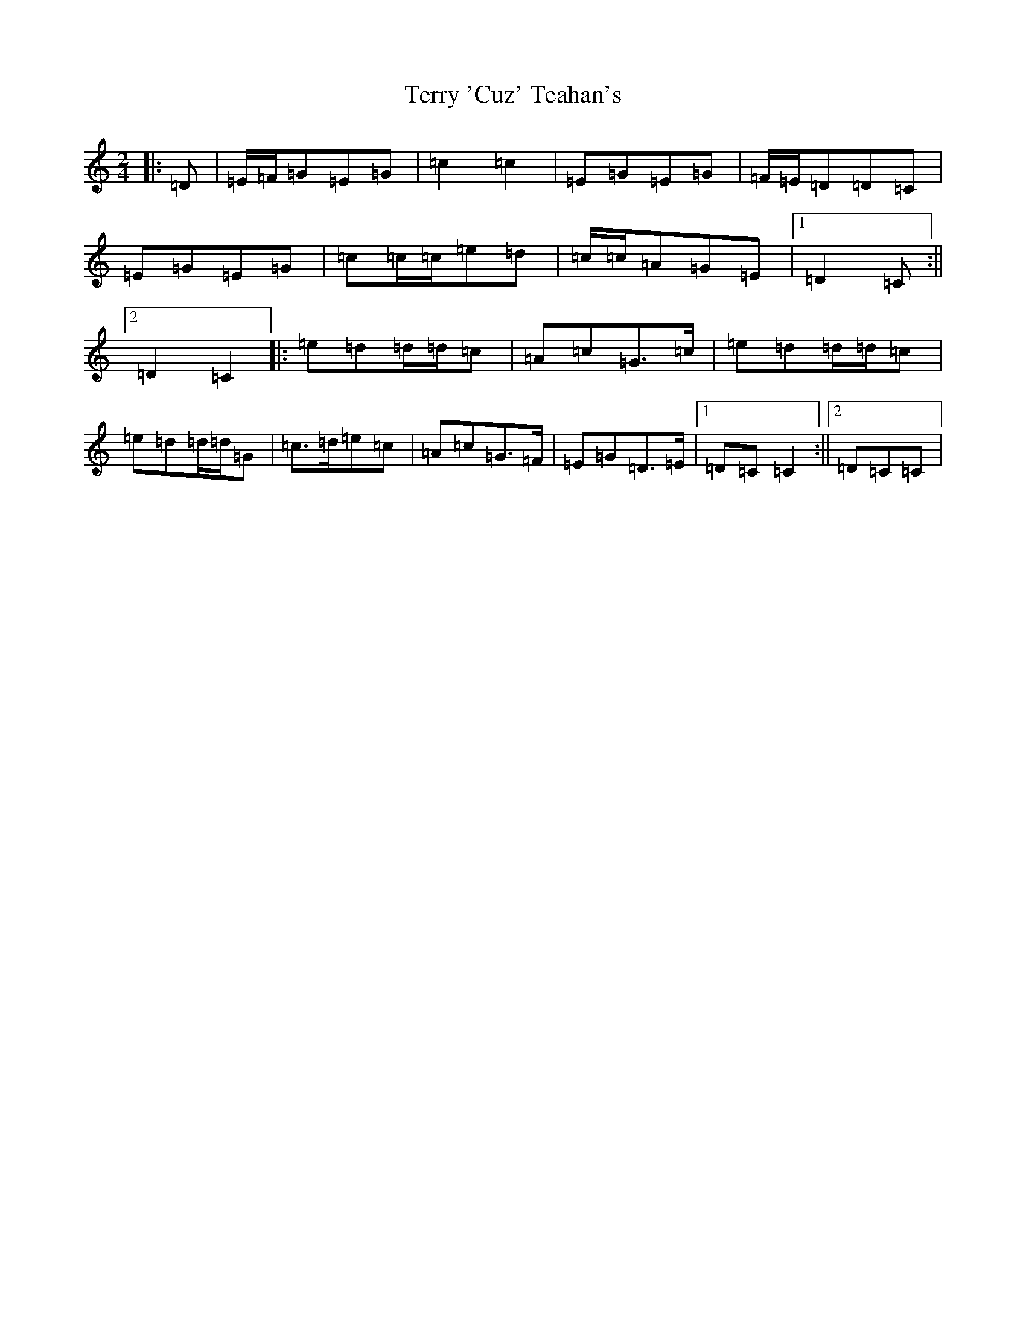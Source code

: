X: 20852
T: Terry 'Cuz' Teahan's
S: https://thesession.org/tunes/4574#setting21686
R: polka
M:2/4
L:1/8
K: C Major
|:=D|=E/2=F/2=G=E=G|=c2=c2|=E=G=E=G|=F/2=E/2=D=D=C|=E=G=E=G|=c=c/2=c/2=e=d|=c/2=c/2=A=G=E|1=D2=C:||2=D2=C2|:=e=d=d/2=d/2=c|=A=c=G>=c|=e=d=d/2=d/2=c|=e=d=d/2=d/2=G|=c>=d=e=c|=A=c=G>=F|=E=G=D>=E|1=D=C=C2:||2=D=C=C|